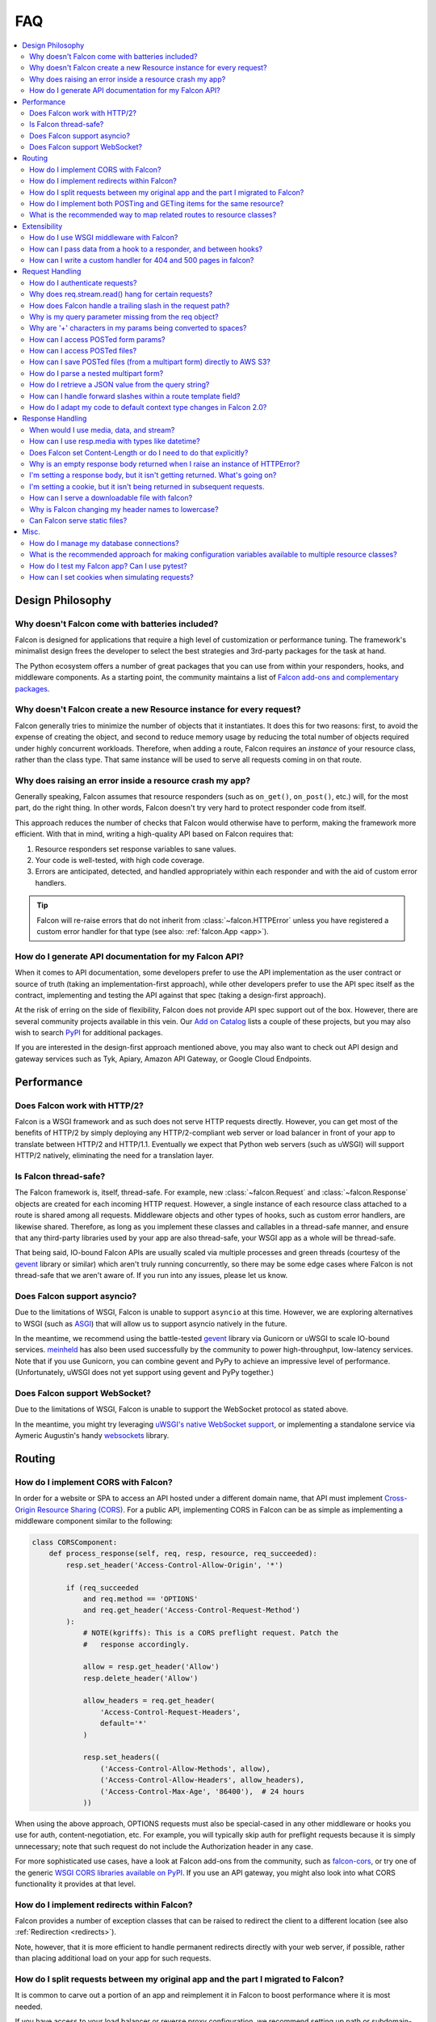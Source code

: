 .. _faq:

FAQ
===

.. contents:: :local:

Design Philosophy
~~~~~~~~~~~~~~~~~

Why doesn't Falcon come with batteries included?
------------------------------------------------
Falcon is designed for applications that require a high level of
customization or performance tuning. The framework's minimalist design
frees the developer to select the best strategies and 3rd-party
packages for the task at hand.

The Python ecosystem offers a number of great packages that you can
use from within your responders, hooks, and middleware components. As
a starting point, the community maintains a list of `Falcon add-ons
and complementary packages <https://github.com/falconry/falcon/wiki>`_.

Why doesn't Falcon create a new Resource instance for every request?
--------------------------------------------------------------------
Falcon generally tries to minimize the number of objects that it
instantiates. It does this for two reasons: first, to avoid the expense of
creating the object, and second to reduce memory usage by reducing the
total number of objects required under highly concurrent workloads. Therefore,
when adding a route, Falcon requires an *instance* of your resource class,
rather than the class type. That same instance will be used to serve all
requests coming in on that route.

Why does raising an error inside a resource crash my app?
---------------------------------------------------------
Generally speaking, Falcon assumes that resource responders (such as
``on_get()``, ``on_post()``, etc.) will, for the most part, do the right thing.
In other words, Falcon doesn't try very hard to protect responder code from
itself.

This approach reduces the number of checks that Falcon
would otherwise have to perform, making the framework more efficient. With
that in mind, writing a high-quality API based on Falcon requires that:

#. Resource responders set response variables to sane values.
#. Your code is well-tested, with high code coverage.
#. Errors are anticipated, detected, and handled appropriately within
   each responder and with the aid of custom error handlers.

.. tip:: Falcon will re-raise errors that do not inherit from
    :class:`~falcon.HTTPError` unless you have registered a custom error
    handler for that type (see also: :ref:`falcon.App <app>`).

How do I generate API documentation for my Falcon API?
------------------------------------------------------
When it comes to API documentation, some developers prefer to use the API
implementation as the user contract or source of truth (taking an
implementation-first approach), while other developers prefer to use the API
spec itself as the contract, implementing and testing the API against that spec
(taking a design-first approach).

At the risk of erring on the side of flexibility, Falcon does not provide API
spec support out of the box. However, there are several community projects
available in this vein. Our
`Add on Catalog <https://github.com/falconry/falcon/wiki/Add-on-Catalog>`_ lists
a couple of these projects, but you may also wish to search
`PyPI <https://pypi.python.org/pypi>`_ for additional packages.

If you are interested in the design-first approach mentioned above, you may
also want to check out API design and gateway services such as Tyk, Apiary,
Amazon API Gateway, or Google Cloud Endpoints.

Performance
~~~~~~~~~~~

Does Falcon work with HTTP/2?
-----------------------------

Falcon is a WSGI framework and as such does not serve HTTP requests directly.
However, you can get most of the benefits of HTTP/2 by simply deploying any
HTTP/2-compliant web server or load balancer in front of your app to translate
between HTTP/2 and HTTP/1.1. Eventually we expect that Python web servers (such
as uWSGI) will support HTTP/2 natively, eliminating the need for a translation
layer.

Is Falcon thread-safe?
----------------------

The Falcon framework is, itself, thread-safe. For example, new
:class:`~falcon.Request` and :class:`~falcon.Response` objects are created
for each incoming HTTP request. However, a single instance of each resource
class attached to a route is shared among all requests. Middleware objects and
other types of hooks, such as custom error handlers, are likewise shared.
Therefore, as long as you implement these classes and callables in a
thread-safe manner, and ensure that any third-party libraries used by your
app are also thread-safe, your WSGI app as a whole will be thread-safe.

That being said, IO-bound Falcon APIs are usually scaled via multiple
processes and green threads (courtesy of the `gevent <http://www.gevent.org/>`_
library or similar) which aren't truly running concurrently, so there may be
some edge cases where Falcon is not thread-safe that we aren't aware of. If you
run into any issues, please let us know.

Does Falcon support asyncio?
------------------------------

Due to the limitations of WSGI, Falcon is unable to support ``asyncio`` at this
time. However, we are exploring alternatives to WSGI (such
as `ASGI <https://github.com/django/asgiref/blob/master/specs/asgi.rst>`_)
that will allow us to support asyncio natively in the future.

In the meantime, we recommend using the battle-tested
`gevent <http://www.gevent.org/>`_ library via
Gunicorn or uWSGI to scale IO-bound services.
`meinheld <https://pypi.org/project/meinheld/>`_ has also been used
successfully by the community to power high-throughput, low-latency services.
Note that if you use Gunicorn, you can combine gevent and PyPy to achieve an
impressive level of performance. (Unfortunately, uWSGI does not yet support
using gevent and PyPy together.)

Does Falcon support WebSocket?
------------------------------

Due to the limitations of WSGI, Falcon is unable to support the WebSocket
protocol as stated above.

In the meantime, you might try leveraging
`uWSGI's native WebSocket support <http://uwsgi.readthedocs.io/en/latest/WebSockets.html>`_,
or implementing a standalone service via Aymeric Augustin's
handy `websockets <https://pypi.python.org/pypi/websockets/4.0.1>`_ library.

Routing
~~~~~~~

How do I implement CORS with Falcon?
------------------------------------

In order for a website or SPA to access an API hosted under a different
domain name, that API must implement
`Cross-Origin Resource Sharing (CORS) <https://developer.mozilla.org/en-US/docs/Web/HTTP/CORS>`_.
For a public API, implementing CORS in Falcon can be as simple as implementing
a middleware component similar to the following:

.. code:: python

    class CORSComponent:
        def process_response(self, req, resp, resource, req_succeeded):
            resp.set_header('Access-Control-Allow-Origin', '*')

            if (req_succeeded
                and req.method == 'OPTIONS'
                and req.get_header('Access-Control-Request-Method')
            ):
                # NOTE(kgriffs): This is a CORS preflight request. Patch the
                #   response accordingly.

                allow = resp.get_header('Allow')
                resp.delete_header('Allow')

                allow_headers = req.get_header(
                    'Access-Control-Request-Headers',
                    default='*'
                )

                resp.set_headers((
                    ('Access-Control-Allow-Methods', allow),
                    ('Access-Control-Allow-Headers', allow_headers),
                    ('Access-Control-Max-Age', '86400'),  # 24 hours
                ))

When using the above approach, OPTIONS requests must also be special-cased in
any other middleware or hooks you use for auth, content-negotiation, etc. For
example, you will typically skip auth for preflight requests because it is
simply unnecessary; note that such request do not include the Authorization
header in any case.

For more sophisticated use cases, have a look at Falcon add-ons from the
community, such as `falcon-cors <https://github.com/lwcolton/falcon-cors>`_, or
try one of the generic
`WSGI CORS libraries available on PyPI <https://pypi.python.org/pypi?%3Aaction=search&term=cors&submit=search>`_.
If you use an API gateway, you might also look into what CORS functionality
it provides at that level.

How do I implement redirects within Falcon?
-------------------------------------------

Falcon provides a number of exception classes that can be raised to redirect the
client to a different location (see also :ref:`Redirection <redirects>`).

Note, however, that it is more efficient to handle permanent redirects
directly with your web server, if possible, rather than placing additional load
on your app for such requests.

How do I split requests between my original app and the part I migrated to Falcon?
----------------------------------------------------------------------------------

It is common to carve out a portion of an app and reimplement it in
Falcon to boost performance where it is most needed.

If you have access to your load balancer or reverse proxy configuration,
we recommend setting up path or subdomain-based rules to split requests
between your original implementation and the parts that have been
migrated to Falcon (e.g., by adding an additional ``location`` directive
to your NGINX config).

If the above approach isn't an option for your deployment, you can
implement a simple WSGI wrapper that does the same thing:

.. code:: python

    def application(environ, start_response):
        try:
            # NOTE(kgriffs): Prefer the host header; the web server
            # isn't supposed to mess with it, so it should be what
            # the client actually sent.
            host = environ['HTTP_HOST']
        except KeyError:
            # NOTE(kgriffs): According to PEP-3333, this header
            # will always be present.
            host = environ['SERVER_NAME']

        if host.startswith('api.'):
            return falcon_app(environ, start_response)
        elif:
            return webapp2_app(environ, start_response)

See also `PEP 3333 <https://www.python.org/dev/peps/pep-3333/#environ-variables>`_
for a complete list of the variables that are provided via ``environ``.

How do I implement both POSTing and GETing items for the same resource?
-----------------------------------------------------------------------

Suppose you have the following routes::

    # Resource Collection
    GET /resources{?marker, limit}
    POST /resources

    # Resource Item
    GET /resources/{id}
    PATCH /resources/{id}
    DELETE /resources/{id}

You can implement this sort of API by simply using two Python classes, one
to represent a single resource, and another to represent the collection of
said resources. It is common to place both classes in the same module
(see also :ref:`this section of the tutorial <tutorial-serving-images>`.)

Alternatively, you can use suffixed responders to map both routes to the
same resource class:

.. code:: python

    class MyResource:
        def on_get(self, req, resp, id):
            pass

        def on_patch(self, req, resp, id):
            pass

        def on_delete(self, req, resp, id):
            pass

        def on_get_collection(self, req, resp):
            pass

        def on_post_collection(self, req, resp):
            pass


    # -- snip --


    resource = MyResource()
    app.add_route('/resources/{id}', resource)
    app.add_route('/resources', resource, suffix='collection')

What is the recommended way to map related routes to resource classes?
----------------------------------------------------------------------

Let's say we have the following URL schema::

    GET  /game/ping
    GET  /game/{game_id}
    POST /game/{game_id}
    GET  /game/{game_id}/state
    POST /game/{game_id}/state

We can break this down into three resources::

    Ping:

        GET  /game/ping

    Game:

        GET  /game/{game_id}
        POST /game/{game_id}

    GameState:

        GET  /game/{game_id}/state
        POST /game/{game_id}/state

GameState may be thought of as a sub-resource of Game. It is
a distinct logical entity encapsulated within a more general
Game concept.

In Falcon, these resources would be implemented with standard
classes:

.. code:: python

    class Ping:

        def on_get(self, req, resp):
            resp.body = '{"message": "pong"}'


    class Game:

        def __init__(self, dao):
            self._dao = dao

        def on_get(self, req, resp, game_id):
            pass

        def on_post(self, req, resp, game_id):
            pass


    class GameState:

        def __init__(self, dao):
            self._dao = dao

        def on_get(self, req, resp, game_id):
            pass

        def on_post(self, req, resp, game_id):
            pass


    app = falcon.App()

    # Game and GameState are closely related, and so it
    # probably makes sense for them to share an object
    # in the Data Access Layer. This could just as
    # easily use a DB object or ORM layer.
    #
    # Note how the resources classes provide a layer
    # of abstraction or indirection which makes your
    # app more flexible since the data layer can
    # evolve somewhat independently from the presentation
    # layer.
    game_dao = myapp.DAL.Game(myconfig)

    app.add_route('/game/ping', Ping())
    app.add_route('/game/{game_id}', Game(game_dao))
    app.add_route('/game/{game_id}/state', GameState(game_dao))

Alternatively, a single resource class could implement suffixed responders in
order to handle all three routes:

.. code:: python

    class Game:

        def __init__(self, dao):
            self._dao = dao

        def on_get(self, req, resp, game_id):
            pass

        def on_post(self, req, resp, game_id):
            pass

        def on_get_state(self, req, resp, game_id):
            pass

        def on_post_state(self, req, resp, game_id):
            pass

        def on_get_ping(self, req, resp):
            resp.data = b'{"message": "pong"}'


    # -- snip --


    app = falcon.App()

    game = Game(myapp.DAL.Game(myconfig))

    app.add_route('/game/{game_id}', game)
    app.add_route('/game/{game_id}/state', game, suffix='state')
    app.add_route('/game/ping', game, suffix='ping')

Extensibility
~~~~~~~~~~~~~

How do I use WSGI middleware with Falcon?
-----------------------------------------
Instances of :class:`falcon.App` are first-class WSGI apps, so you can use the
standard pattern outlined in PEP-3333. In your main "app" file, you would
simply wrap your api instance with a middleware app. For example:

.. code:: python

    import my_restful_service
    import some_middleware

    app = some_middleware.DoSomethingFancy(my_restful_service.app)

See also the `WSGI middleware example <https://www.python.org/dev/peps/pep-3333/#middleware-components-that-play-both-sides>`_ given in PEP-3333.

How can I pass data from a hook to a responder, and between hooks?
------------------------------------------------------------------
You can inject extra responder kwargs from a hook by adding them
to the *params* dict passed into the hook. You can also set custom attributes
on the ``req.context`` object, as a way of passing contextual information
around:

.. code:: python

    def authorize(req, resp, resource, params):
        # TODO: Check authentication/authorization

        # -- snip --

        req.context.role = 'root'
        req.context.scopes = ('storage', 'things')
        req.context.uid = 0

    # -- snip --

    @falcon.before(authorize)
    def on_post(self, req, resp):
        pass

.. _faq_override_404_500_handlers:

How can I write a custom handler for 404 and 500 pages in falcon?
------------------------------------------------------------------
When a route can not be found for an incoming request, Falcon uses a default
responder that simply raises an instance of :class:`~.HTTPRouteNotFound`, which
the framework will in turn render as a 404 response. You can use
:meth:`falcon.App.add_error_handler` to override the default handler for this
exception type (or for its parent type, :class:`~.HTTPNotFound`).
Alternatively, you may be able to configure your web server to transform the
response for you (e.g., using nginx's ``error_page`` directive).

By default, non-system-exiting exceptions that do not inherit from
:class:`~.HTTPError` or :class:`~.HTTPStatus` are handled by Falcon with a
plain HTTP 500 error. To provide your own 500 logic, you can add a custom error
handler for Python's base :class:`Exception` type. This will not affect the
default handlers for :class:`~.HTTPError` and :class:`~.HTTPStatus`.

See :ref:`errors` and the :meth:`falcon.API.add_error_handler` docs for more
details.

Request Handling
~~~~~~~~~~~~~~~~

How do I authenticate requests?
-------------------------------
Hooks and middleware components can be used together to authenticate and
authorize requests. For example, a middleware component could be used to
parse incoming credentials and place the results in ``req.context``.
Downstream components or hooks could then use this information to
authorize the request, taking into account the user's role and the requested
resource.

Why does req.stream.read() hang for certain requests?
-----------------------------------------------------

This behavior is an unfortunate artifact of the request body mechanics not
being fully defined by the WSGI spec (PEP-3333). This is discussed in the
reference documentation for :attr:`~falcon.Request.stream`, and a workaround
is provided in the form of :attr:`~falcon.Request.bounded_stream`.

How does Falcon handle a trailing slash in the request path?
------------------------------------------------------------
If your app sets :attr:`~falcon.RequestOptions.strip_url_path_trailing_slash` to
``True``, Falcon will normalize incoming URI paths to simplify later processing
and improve the predictability of application logic. This can be helpful when
implementing a REST API schema that does not interpret a
trailing slash character as referring to the name of an implicit sub-resource,
as traditionally used by websites to reference index pages.

For example, with this option enabled, adding a route for ``'/foo/bar'``
implicitly adds a route for ``'/foo/bar/'``. In other words, requests coming
in for either path will be sent to the same resource.

.. note::

    Starting with version 2.0, the default for the
    :attr:`~falcon.RequestOptions.strip_url_path_trailing_slash` request option
    changed from ``True`` to ``False``.

Why is my query parameter missing from the req object?
------------------------------------------------------
If a query param does not have a value, Falcon will by default ignore that
parameter. For example, passing ``'foo'`` or ``'foo='`` will result in the
parameter being ignored.

If you would like to recognize such parameters, you must set the
`keep_blank_qs_values` request option to ``True``. Request options are set
globally for each instance of :class:`falcon.API` via the
:attr:`~falcon.App.req_options` property. For example:

.. code:: python

    app.req_options.keep_blank_qs_values = True

Why are '+' characters in my params being converted to spaces?
--------------------------------------------------------------
The ``+`` character is often used instead of ``%20`` to represent spaces in
query string params, due to the historical conflation of form parameter encoding
(``application/x-www-form-urlencoded``) and URI percent-encoding.  Therefore,
Falcon, converts ``+`` to a space when decoding strings.

To work around this, RFC 3986 specifies ``+`` as a reserved character,
and recommends percent-encoding any such characters when their literal value is
desired (``%2B`` in the case of ``+``).

.. _access_urlencoded_form:

How can I access POSTed form params?
------------------------------------
By default, Falcon does not consume request bodies. However, a :ref:`media
handler <media>` for the ``application/x-www-form-urlencoded`` content type is
installed by default, thus making the POSTed form available as
:attr:`Request.media <falcon.Request.media>` with zero configuration:

.. code:: python

    import falcon


    class MyResource:
        def on_post(self, req, resp):
            # TODO: Handle the submitted URL-encoded form
            form = req.media

            # NOTE: Falcon chooses the right media handler automatically, but
            #   if we wanted to differentiate from, for instance, JSON, we
            #   could check whether req.content_type == falcon.MEDIA_URLENCODED
            #   or use mimeparse to implement more sophisticated logic.

.. note::
   In prior versions of Falcon, a POSTed URL-encoded form could be automatically
   consumed and merged into :attr:`~falcon.Request.params` by setting the
   :attr:`~falcon.RequestOptions.auto_parse_form_urlencoded` option to ``True``. This
   behavior is still supported in the Falcon 3.x series. However, it has been
   deprecated in favor of :class:`~.media.URLEncodedFormHandler`, and the
   option to merge URL-encoded form data into
   :attr:`~falcon.Request.params` may be removed in a future release.

POSTed form parameters may also be read directly from
:attr:`~falcon.Request.stream` and parsed via
:meth:`falcon.uri.parse_query_string` or
`urllib.parse.parse_qs() <https://docs.python.org/3.6/library/urllib.parse.html#urllib.parse.parse_qs>`_.

.. _access_multipart_files:

How can I access POSTed files?
------------------------------

If files are ``POST``\ed as part of a :ref:`multipart form <multipart>`, the
default :class:`MultipartFormHandler <falcon.media.MultipartFormHandler>` can
be used to efficiently parse the submitted ``multipart/form-data``
:ref:`request media <media>` by iterating over the multipart
:class:`body parts <falcon.media.multipart.BodyPart>`:

.. code:: python

    for part in req.media:
        # TODO: Do something with the body part
        pass

.. _multipart_cloud_upload:

How can I save POSTed files (from a multipart form) directly to AWS S3?
-----------------------------------------------------------------------

As highlighted in the previous answer dealing with
:ref:`files posted as multipart form <access_multipart_files>`,
:class:`falcon.media.MultipartFormHandler` may be used to iterate over the
uploaded multipart body parts.

The `stream` of a body part is a file-like object implementing the ``read()``
method, making it compatible with ``boto3``\'s
`upload_fileobj <https://boto3.amazonaws.com/v1/documentation/api/latest/reference/services/s3.html#S3.Client.upload_fileobj>`_:

.. code:: python

    import boto3

    # -- snip --

    s3 = boto3.client('s3')

    for part in req.media:
        if part.name == 'myfile':
            s3.upload_fileobj(part.stream, 'mybucket', 'mykey')

.. note::
   Falcon is not endorsing any particular cloud service provider, and AWS S3
   and ``boto3`` are referenced here just as a popular example. The same
   pattern can be applied to any storage API that supports streaming directly
   from a file-like object.

How do I parse a nested multipart form?
---------------------------------------
Falcon does not offer official support for parsing nested multipart forms
(i.e., where multiple files for a single field are transmitted using a nested
``multipart/mixed`` part) at this time. The usage is considered deprecated
according to the `living HTML5 standard
<https://html.spec.whatwg.org/multipage/form-control-infrastructure.html>`_ and
`RFC 7578, Section 4.3 <https://tools.ietf.org/html/rfc7578#section-4.3>`_.

.. tip::
    If your app absolutely must deal with such legacy forms, the parser may
    actually be capable of the task. See more in this recipe:
    :ref:`nested-multipart-forms`.

How do I retrieve a JSON value from the query string?
-----------------------------------------------------
To retrieve a JSON-encoded value from the query string, Falcon provides the
:meth:`~falcon.Request.get_param_as_json` method, an example of which is given
below:

.. code:: python

    import falcon


    class LocationResource:

        def on_get(self, req, resp):
            places = {
                'Chandigarh, India': {
                    'lat': 30.692781,
                    'long': 76.740875
                },

                'Ontario, Canada': {
                    'lat': 43.539814,
                    'long': -80.246094
                }
            }

            coordinates = req.get_param_as_json('place')

            place = None
            for (key, value) in places.items():
                if coordinates == value:
                    place = key
                    break

            resp.media = {
                'place': place
            }


    app = falcon.API()
    app.add_route('/locations', LocationResource())

In the example above, ``LocationResource`` expects a query string containing
a JSON-encoded value named ``'place'``. This value can be fetched and
decoded from JSON in a single step with the
:meth:`~falcon.Request.get_param_as_json` method. Given a request URL
such as:

    ``/locations?place={"lat":43.539814,"long":-80.246094}``

The `coordinates` variable will be set to a :class:`dict` as expected.

By default, the :attr:`~falcon.RequestOptions.auto_parse_qs_csv` option is
set to ``False``. The example above assumes this default.

On the other hand, when :attr:`~falcon.RequestOptions.auto_parse_qs_csv` is set
to ``True``, Falcon treats commas in a query string as literal characters
delimiting a comma-separated list. For example, given the query string
``?c=1,2,3``, Falcon will add this to your ``request.params``
dictionary as ``{'c': ['1', '2', '3']}``. If you attempt to use JSON in the
value of the query string, for example ``?c={"a":1,"b":2}``, the value will be
added to ``request.params`` in an unexpected way: ``{'c': ['{"a":1', '"b":2}']}``.

Commas are a reserved character that can be escaped according to
`RFC 3986 - 2.2. Reserved Characters <https://tools.ietf.org/html/rfc3986#section-2.2>`_,
so one possible solution is to percent encode any commas that appear in your
JSON query string.

The other option is to leave
:attr:`~falcon.RequestOptions.auto_parse_qs_csv` disabled and simply use JSON
array syntax in lieu of CSV.

When :attr:`~falcon.RequestOptions.auto_parse_qs_csv` is not enabled, the
value of the query string ``?c={"a":1,"b":2}`` will be added to
the ``req.params`` dictionary as ``{'c': '{"a":1,"b":2}'}``.
This lets you consume JSON whether or not the client chooses to percent-encode
commas in the request. In this case, you can retrieve the raw JSON string
via :meth:`~falcon.Request.get_param`, or use the
:meth:`~falcon.Request.get_param_as_json` convenience method as
demonstrated above.

How can I handle forward slashes within a route template field?
---------------------------------------------------------------

In Falcon 1.3 we shipped initial support for
`field converters <http://falcon.readthedocs.io/en/stable/api/routing.html#field-converters>`_.
We’ve discussed building on this feature to support consuming multiple path
segments ala Flask. This work is currently planned for 2.0.

In the meantime, the workaround is to percent-encode the forward slash. If you
don’t control the clients and can't enforce this, you can implement a Falcon
middleware component to rewrite the path before it is routed.

.. _bare_class_context_type:

How do I adapt my code to default context type changes in Falcon 2.0?
---------------------------------------------------------------------

The default request/response context type has been changed from dict to a bare
class in Falcon 2.0. Instead of setting dictionary items, you can now simply
set attributes on the object:

.. code:: python

   # Before Falcon 2.0
   req.context['cache_backend'] = MyUltraFastCache.connect()

   # Falcon 2.0
   req.context.cache_backend = MyUltraFastCache.connect()

The new default context type emulates a dict-like mapping interface in a way
that context attributes are linked to dict items, i.e. setting an object
attribute also sets the corresponding dict item, and vice versa. As a result,
existing code will largely work unmodified with Falcon 2.0. Nevertheless, it is
recommended to migrate to the new interface as outlined above since the
dict-like mapping interface may be removed from the context type in a future
release.

.. warning::
   If you need to mix-and-match both approaches under migration, beware that
   setting attributes such as *items* or *values* would obviously shadow the
   corresponding mapping interface functions.

If an existing project is making extensive use of dictionary contexts, the type
can be explicitly overridden back to dict by employing custom request/response
types:

.. code:: python

    class RequestWithDictContext(falcon.Request):
        context_type = dict

    class ResponseWithDictContext(falcon.Response):
        context_type = dict

    # -- snip --

    app = falcon.App(request_type=RequestWithDictContext,
                     response_type=ResponseWithDictContext)

Response Handling
~~~~~~~~~~~~~~~~~

When would I use media, data, and stream?
-----------------------------------------

These three parameters are mutually exclusive, you should only set one when
defining your response.

:ref:`resp.media <media>` is used when you want to use the Falcon serialization
mechanism. Just assign data to the attribute and falcon will take care of the
rest.

.. code:: python

    class MyResource:
        def on_get(self, req, resp):
            resp.media = { 'hello': 'World' }

`resp.body` and `resp.data` are very similar, they both allow you to set the
body of the response. The difference being, `body` takes a string and `data`
takes bytes.

.. code:: python

    class MyResource:
        def on_get(self, req, resp):
            resp.body = json.dumps({ 'hello': 'World' })

        def on_post(self, req, resp):
            resp.data = b'{ "hello": "World" }'


`resp.stream` allows you to set a file-like object which returns bytes. We will
call `read()` until the object is consumed.

.. code:: python

    class MyResource:
        def on_get(self, req, resp):
            resp.stream = open('myfile.json', mode='rb')


How can I use resp.media with types like datetime?
--------------------------------------------------

The default JSON handler for ``resp.media`` only supports the objects and types
listed in the table documented under
`json.JSONEncoder <https://docs.python.org/3.6/library/json.html#json.JSONEncoder>`_.
To handle additional types, you can either serialize them beforehand, or create
a custom JSON media handler that sets the `default` param for ``json.dumps()``.
When deserializing an incoming request body, you may also wish to implement
`object_hook` for ``json.loads()``. Note, however, that setting the `default` or
`object_hook` params can negatively impact the performance of (de)serialization.

Does Falcon set Content-Length or do I need to do that explicitly?
------------------------------------------------------------------
Falcon will try to do this for you, based on the value of ``resp.body``,
``resp.data``, or ``resp.stream_len`` (whichever is set in the response,
checked in that order.)

For dynamically-generated content, you can choose to not set ``stream_len``,
in which case Falcon will then leave off the Content-Length header, and
hopefully your WSGI server will do the Right Thing™ (assuming you've told
it to enable keep-alive).

.. note:: PEP-3333 prohibits apps from setting hop-by-hop headers itself,
    such as Transfer-Encoding.

Why is an empty response body returned when I raise an instance of HTTPError?
-----------------------------------------------------------------------------

Falcon attempts to serialize the :class:`~falcon.HTTPError` instance using its
:meth:`~falcon.HTTPError.to_json` or :meth:`~falcon.HTTPError.to_xml` methods,
according to the Accept header in the request. If neither JSON nor XML is
acceptable, no response body will be generated. You can override this behavior
if needed via :meth:`~falcon.App.set_error_serializer`.

I'm setting a response body, but it isn't getting returned. What's going on?
----------------------------------------------------------------------------
Falcon skips processing the response body when, according to the HTTP
spec, no body should be returned. If the client
sends a HEAD request, the framework will always return an empty body.
Falcon will also return an empty body whenever the response status is any
of the following::

    falcon.HTTP_100
    falcon.HTTP_204
    falcon.HTTP_416
    falcon.HTTP_304

If you have another case where the body isn't being returned, it's probably a
bug! :ref:`Let us know <help>` so we can help.

I'm setting a cookie, but it isn't being returned in subsequent requests.
-------------------------------------------------------------------------
By default, Falcon enables the `secure` cookie attribute. Therefore, if you are
testing your app over HTTP (instead of HTTPS), the client will not send the
cookie in subsequent requests.

(See also the :ref:`cookie documentation <cookie-secure-attribute>`.)

How can I serve a downloadable file with falcon?
------------------------------------------------
In the ``on_get()`` responder method for the resource, you can tell the user
agent to download the file by setting the Content-Disposition header. Falcon
includes the :attr:`~falcon.Request.downloadable_as` property to make this
easy:

.. code:: python

    resp.downloadable_as = 'report.pdf'

.. _faq_header_names_lowercase:

Why is Falcon changing my header names to lowercase?
----------------------------------------------------

Falcon always lowercases header names before storing them in the internal
:class:`Response <falcon.Response>` structures in order to make the response
header handling straightforward and performant, as header name lookup can be
done using a simple ``dict``. Since HTTP headers are case insensitive, this
optimization should normally not affect your API consumers.

In the unlikely case you absolutely must deal with non-conformant HTTP clients
expecting a specific header name capitalization, see this recipe how to
override header names using generic WSGI middleware:
:ref:`capitalizing_response_headers`.

Note that this question only applies to the WSGI flavor of Falcon. The
`ASGI HTTP scope specification
<https://asgi.readthedocs.io/en/latest/specs/www.html#response-start-send-event>`_
requires HTTP header names to be lowercased.

Furthermore, the HTTP2 standard also mandates that header field names MUST be
converted to lowercase (see `RFC 7540, Section 8.1.2
<https://httpwg.org/specs/rfc7540.html#rfc.section.8.1.2>`_).

Can Falcon serve static files?
------------------------------

Falcon makes it easy to efficiently serve static files by simply assigning an
open file to ``resp.stream`` :ref:`as demonstrated in the tutorial
<tutorial-serving-images>`. You can also serve an entire directory of files via
:meth:`falcon.App.add_static_route`. However, if possible, it is best to serve
static files directly from a web server like Nginx, or from a CDN.

Misc.
~~~~~

How do I manage my database connections?
----------------------------------------

Assuming your database library manages its own connection pool, all you need
to do is initialize the client and pass an instance of it into your resource
classes. For example, using SQLAlchemy Core:

.. code:: python

    engine = create_engine('sqlite:///:memory:')
    resource = SomeResource(engine)

Then, within ``SomeResource``:

.. code:: python

    # Read from the DB
    result = self._engine.execute(some_table.select())
    for row in result:
        # TODO: Do something with each row

    result.close()

    # -- snip --

    # Write to the DB within a transaction
    with self._engine.begin() as connection:
        r1 = connection.execute(some_table.select())

        # -- snip --

        connection.execute(
            some_table.insert(),
            col1=7,
            col2='this is some data'
        )

When using a data access layer, simply pass the engine into your data
access objects instead. See also
`this sample Falcon project <https://github.com/jmvrbanac/falcon-example>`_
that demonstrates using an ORM with Falcon.

You can also create a middleware component to automatically check out
database connections for each request, but this can make it harder to track
down errors, or to tune for the needs of individual requests.

If you need to transparently handle reconnecting after an error, or for other
use cases that may not be supported by your client library, simply encapsulate
the client library within a management class that handles all the tricky bits,
and pass that around instead.

What is the recommended approach for making configuration variables available to multiple resource classes?
-----------------------------------------------------------------------------------------------------------

People usually fall into two camps when it comes to this question. The first
camp likes to instantiate a config object and pass that around to the
initializers of the resource classes so the data sharing is explicit. The second
camp likes to create a config module and import that wherever it’s needed.

With the latter approach, to control when the config is actually loaded,
it’s best not to instantiate it at
the top level of the config module’s namespace. This avoids any problematic
side-effects that may be caused by loading the config whenever Python happens
to process the first import of the config module. Instead,
consider implementing a function in the module that returns a new or cached
config object on demand.

Other than that, it’s pretty much up to you if you want to use the standard
library config library or something like ``aumbry`` as demonstrated by this
`falcon example app <https://github.com/jmvrbanac/falcon-example/tree/master/example>`_

(See also the **Configuration** section of our
`Complementary Packages wiki page <https://github.com/falconry/falcon/wiki/Complementary-Packages>`_.
You may also wish to search PyPI for other options).

How do I test my Falcon app? Can I use pytest?
----------------------------------------------

Falcon's testing framework supports both ``unittest`` and ``pytest``. In fact,
the tutorial in the docs provides an excellent introduction to
`testing Falcon apps with pytest <http://falcon.readthedocs.io/en/stable/user/tutorial.html#testing-your-application>`_.

(See also: `Testing <http://falcon.readthedocs.io/en/stable/api/testing.html>`_)

How can I set cookies when simulating requests?
-----------------------------------------------

The easiest way is to simply pass the ``cookies`` parameter into
``simulate_request``. Here is an example:

.. code:: python

    import falcon
    import falcon.testing
    import pytest

    class TastyCookies:

        def on_get(self, req, resp):
            resp.media = {'cookies': req.cookies}


    @pytest.fixture
    def client():
        app = falcon.App()
        app.add_route('/cookies', TastyCookies())

        return falcon.testing.TestClient(app)


    def test_cookies(client):
        resp = client.simulate_get('/cookies', cookies={'cookie': 'cookie value'})

        assert resp.json == {'cookies': {'cookie': 'cookie value'}}


Alternatively, you can set the Cookie header directly as demonstrated in this version of ``test_cookies()``

.. code:: python

    def test_cookies(client):
        resp = client.simulate_get('/cookies', headers={'Cookie': 'xxx=yyy'})

        assert resp.json == {'cookies': {'xxx': 'yyy'}}

To include multiple values, simply use ``"; "`` to separate each name-value
pair. For example, if you were to pass ``{'Cookie': 'xxx=yyy; hello=world'}``,
you would get ``{'cookies': {'xxx': 'yyy', 'hello': 'world'}}``.
